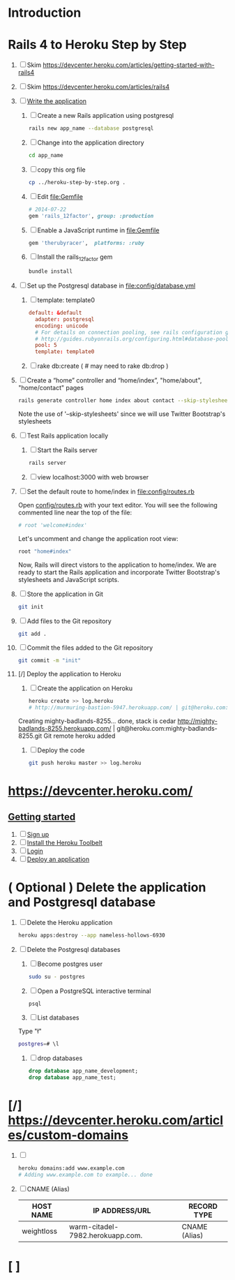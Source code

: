 * Introduction
* Rails 4 to Heroku Step by Step
  1. [ ] Skim https://devcenter.heroku.com/articles/getting-started-with-rails4
  2. [ ] Skim https://devcenter.heroku.com/articles/rails4
  3. [ ] [[https://devcenter.heroku.com/articles/getting-started-with-rails4#write-your-app][Write the application]]
     1. [ ] Create a new Rails application using postgresql
	    #+begin_src sh :tangle bin/create-rails-app.sh :shebang #/bin/sh
	      rails new app_name --database postgresql
	    #+end_src
     2. [ ] Change into the application directory
	#+BEGIN_SRC sh
	  cd app_name
	#+END_SRC
     3. [ ] copy this org file
	#+BEGIN_SRC sh
	  cp ../heroku-step-by-step.org .
	#+END_SRC
     4. [ ] Edit file:Gemfile
        #+BEGIN_SRC ruby
          # 2014-07-22
          gem 'rails_12factor', group: :production
        #+END_SRC
     5. [ ] Enable a JavaScript runtime in file:Gemfile
	#+BEGIN_SRC ruby
	  gem 'therubyracer',  platforms: :ruby
	#+END_SRC
     6. [ ] Install the rails_12factor gem
        #+BEGIN_SRC sh
          bundle install
        #+END_SRC
  4. [ ] Set up the Postgresql database in file:config/database.yml
     1. [ ] template: template0
	#+BEGIN_SRC conf
          default: &default
            adapter: postgresql
            encoding: unicode
            # For details on connection pooling, see rails configuration guide
            # http://guides.rubyonrails.org/configuring.html#database-pooling
            pool: 5
            template: template0
	#+END_SRC
     2. [ ] rake db:create ( # may need to rake db:drop )
  5. [ ] Create a “home” controller and “home/index”, "home/about", "home/contact" pages
     #+BEGIN_SRC sh :tangle bin/generate-home-controller.sh :shebang #!/bin/sh
       rails generate controller home index about contact --skip-stylesheets
     #+END_SRC
     Note the use of '--skip-stylesheets' since we will use Twitter Bootstrap's stylesheets
  6. [ ] Test Rails application locally
     1. [ ] Start the Rails server
	#+BEGIN_SRC sh
          rails server
        #+END_SRC
     2. [ ] view localhost:3000 with web browser
  7. [ ] Set the default route to home/index in [[file:config/routes.rb]]
     
     Open [[file:config/routes.rb][config/routes.rb]]  with your text editor. You will see the following
     commented line near the top of the file:
     #+BEGIN_SRC ruby
       # root 'welcome#index'
     #+END_SRC
     
     Let's uncomment and change the application root view:

     #+BEGIN_SRC ruby
       root "home#index"
     #+END_SRC
     
     Now, Rails will direct vistors to the application to home/index. We are
     ready to start the Rails application and incorporate Twitter Bootstrap's
     stylesheets and JavaScript scripts.
  8. [ ] Store the application in Git
     #+BEGIN_SRC sh
       git init
     #+END_SRC
  9. [ ] Add files to the Git repository
     #+BEGIN_SRC sh
       git add .
     #+END_SRC
  10. [ ] Commit the files added to the Git repository
      #+BEGIN_SRC sh
	git commit -m "init"
      #+END_SRC
  11. [/] Deploy the application to Heroku
      1. [ ] Create the application on Heroku
         #+BEGIN_SRC sh
           heroku create >> log.heroku
           # http://murmuring-bastion-5947.herokuapp.com/ | git@heroku.com:murmuring-bastion-5947.git
         #+END_SRC

	 Creating mighty-badlands-8255... done, stack is cedar
	 http://mighty-badlands-8255.herokuapp.com/ | git@heroku.com:mighty-badlands-8255.git
	 Git remote heroku added
      2. [ ] Deploy the code
         #+BEGIN_SRC sh :tangle bin/deploy-the-code.sh :shebang #!/bin/sh
           git push heroku master >> log.heroku
         #+END_SRC
* [[https://devcenter.heroku.com/]]
** [[https://devcenter.heroku.com/articles/quickstart][Getting started]]
   1. [ ] [[https://devcenter.heroku.com/articles/quickstart#step-1-sign-up][Sign up]]
   2. [ ] [[https://devcenter.heroku.com/articles/quickstart#step-2-install-the-heroku-toolbelt][Install the Heroku Toolbelt]]
   3. [ ] [[https://devcenter.heroku.com/articles/quickstart#step-3-login][Login]]
   4. [ ] [[https://devcenter.heroku.com/articles/quickstart#step-4-deploy-an-application][Deploy an application]]
* ( Optional ) Delete the application and Postgresql database
  1. [ ] Delete the Heroku application
     #+BEGIN_SRC sh
       heroku apps:destroy --app nameless-hollows-6930       
     #+END_SRC
  2. [ ] Delete the Postgresql databases
     1. [ ] Become postgres user
	#+BEGIN_SRC sh
          sudo su - postgres
        #+END_SRC
     2. [ ] Open a PostgreSQL interactive terminal
	#+BEGIN_SRC sh
	  psql
	#+END_SRC
     3. [ ] List databases
	Type "\l"
   	#+BEGIN_SRC sh
	  postgres=# \l
	#+END_SRC
     4. [ ] drop databases
	#+BEGIN_SRC sql
	   drop database app_name_development;
	   drop database app_name_test;
	#+END_SRC
* [/] https://devcenter.heroku.com/articles/custom-domains
  1. [ ] 
     #+BEGIN_SRC sh
       heroku domains:add www.example.com
       # Adding www.example.com to example... done
     #+END_SRC
  2. [ ] CNAME (Alias)
     | HOST NAME  | IP ADDRESS/URL                   | RECORD TYPE   |
     |------------+----------------------------------+---------------|
     | weightloss | warm-citadel-7982.herokuapp.com. | CNAME (Alias) |
  
* [ ] 
